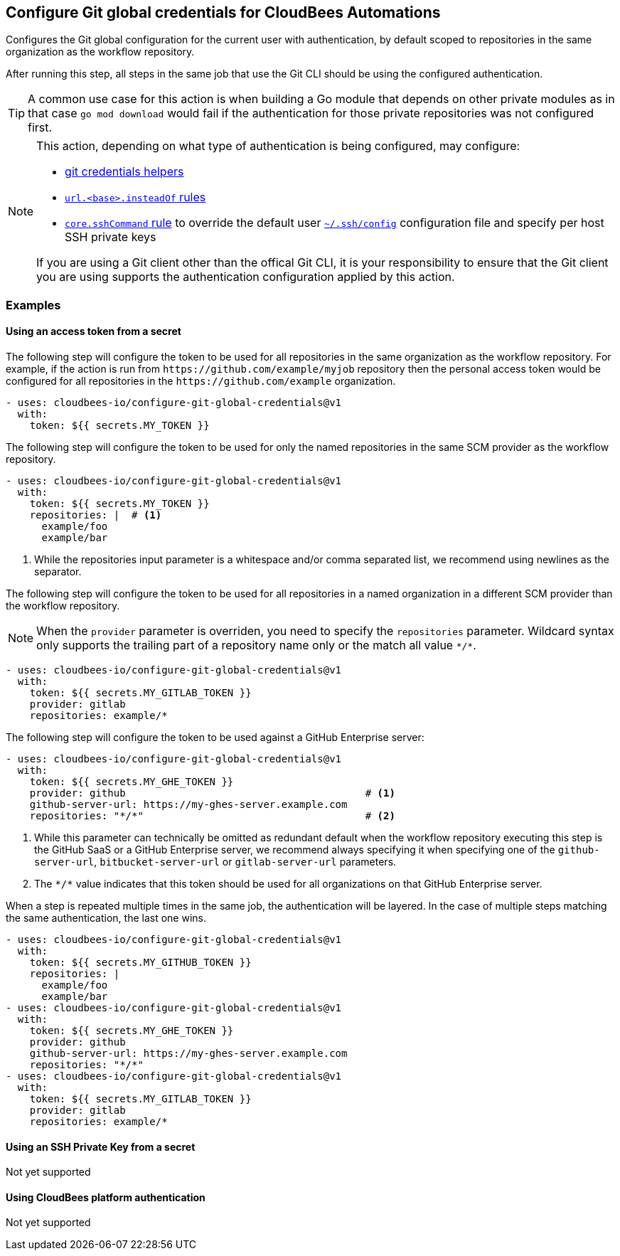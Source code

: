 == Configure Git global credentials for CloudBees Automations

Configures the Git global configuration for the current user with authentication, by default scoped to repositories in the same organization as the workflow repository.

After running this step, all steps in the same job that use the Git CLI should be using the configured authentication.

TIP: A common use case for this action is when building a Go module that depends on other private modules as in that case `go mod download` would fail if the authentication for those private repositories was not configured first.

[NOTE]
--
This action, depending on what type of authentication is being configured, may configure:

* link:https://git-scm.com/docs/gitcredentials[git credentials helpers]
* link:https://git-scm.com/docs/git-config#Documentation/git-config.txt-urlltbasegtinsteadOf[`+url.<base>.insteadOf+` rules]
* link:https://git-scm.com/docs/git-config#Documentation/git-config.txt-coresshCommand[`core.sshCommand` rule] to override the default user link:https://man7.org/linux/man-pages/man5/ssh_config.5.html[`+~/.ssh/config+`] configuration file and specify per host SSH private keys

If you are using a Git client other than the offical Git CLI, it is your responsibility to ensure that the Git client you are using supports the authentication configuration applied by this action.
--

=== Examples

==== Using an access token from a secret

The following step will configure the token to be used for all repositories in the same organization as the workflow repository.
For example, if the action is run from `+https://github.com/example/myjob+` repository then the personal access token would be configured for all repositories in the `+https://github.com/example+` organization.

[source,yaml]
----
- uses: cloudbees-io/configure-git-global-credentials@v1
  with:
    token: ${{ secrets.MY_TOKEN }}
----

The following step will configure the token to be used for only the named repositories in the same SCM provider as the workflow repository.

[source,yaml]
----
- uses: cloudbees-io/configure-git-global-credentials@v1
  with:
    token: ${{ secrets.MY_TOKEN }}
    repositories: |  # <1>
      example/foo
      example/bar
----
<1> While the repositories input parameter is a whitespace and/or comma separated list, we recommend using newlines as the separator.

The following step will configure the token to be used for all repositories in a named organization in a different SCM provider than the workflow repository.

NOTE: When the `provider` parameter is overriden, you need to specify the `repositories` parameter.
Wildcard syntax only supports the trailing part of a repository name only or the match all value `+*/*+`.

[source,yaml]
----
- uses: cloudbees-io/configure-git-global-credentials@v1
  with:
    token: ${{ secrets.MY_GITLAB_TOKEN }}
    provider: gitlab
    repositories: example/*
----

The following step will configure the token to be used against a GitHub Enterprise server:

[source,yaml]
----
- uses: cloudbees-io/configure-git-global-credentials@v1
  with:
    token: ${{ secrets.MY_GHE_TOKEN }}
    provider: github                                        # <1>
    github-server-url: https://my-ghes-server.example.com
    repositories: "*/*"                                     # <2>
----
<1> While this parameter can technically be omitted as redundant default when the workflow repository executing this step is the GitHub SaaS or a GitHub Enterprise server, we recommend always specifying it when specifying one of the `github-server-url`, `bitbucket-server-url` or `gitlab-server-url` parameters.
<2> The `+*/*+` value indicates that this token should be used for all organizations on that GitHub Enterprise server.

When a step is repeated multiple times in the same job, the authentication will be layered.
In the case of multiple steps matching the same authentication, the last one wins.

[source,yaml]
----
- uses: cloudbees-io/configure-git-global-credentials@v1
  with:
    token: ${{ secrets.MY_GITHUB_TOKEN }}
    repositories: |
      example/foo
      example/bar
- uses: cloudbees-io/configure-git-global-credentials@v1
  with:
    token: ${{ secrets.MY_GHE_TOKEN }}
    provider: github
    github-server-url: https://my-ghes-server.example.com
    repositories: "*/*"
- uses: cloudbees-io/configure-git-global-credentials@v1
  with:
    token: ${{ secrets.MY_GITLAB_TOKEN }}
    provider: gitlab
    repositories: example/*
----

==== Using an SSH Private Key from a secret

Not yet supported

==== Using CloudBees platform authentication

Not yet supported
